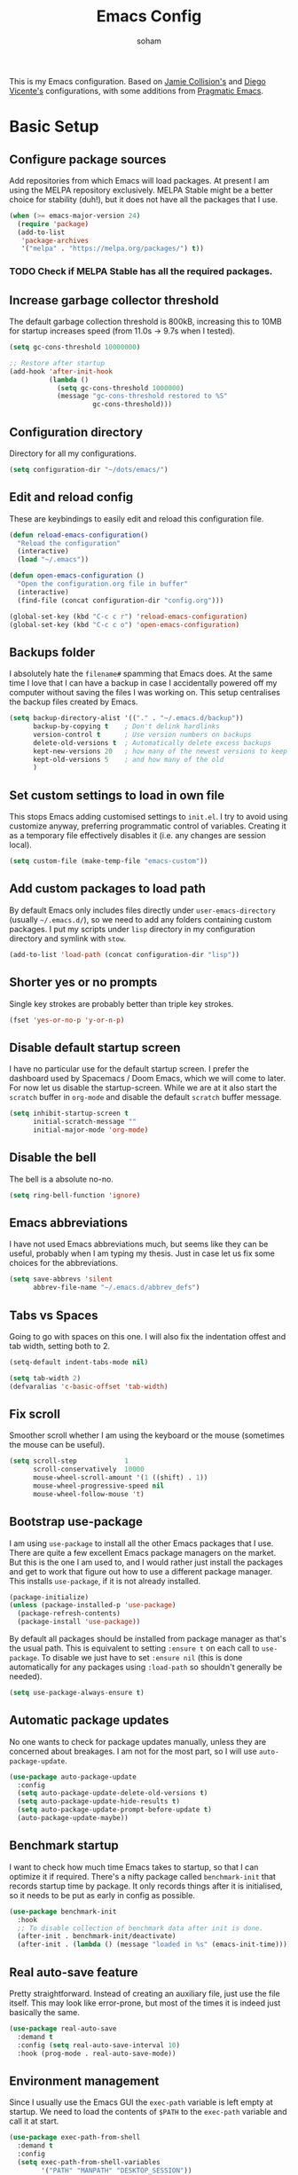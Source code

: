 #+TITLE: Emacs Config
#+AUTHOR: soham
#+OPTIONS: toc:t date:t

This is my Emacs configuration. Based on [[https://github.com/jamiecollinson/dotfiles/blob/master/config.org/][Jamie Collision's]] and [[https:github.com/DiegoVicen/my-emacs/blob/master/README.org][Diego Vicente's]]
configurations, with some additions from [[https:pragamaticemacs.com][Pragmatic Emacs]].

* Basic Setup
** Configure package sources

Add repositories from which Emacs will load packages. At present I am using the
MELPA repository exclusively. MELPA Stable might be a better choice for
stability (duh!), but it does not have all the packages that I use.

#+BEGIN_SRC emacs-lisp
(when (>= emacs-major-version 24)
  (require 'package)
  (add-to-list
   'package-archives
   '("melpa" . "https://melpa.org/packages/") t))
#+END_SRC

*** TODO Check if MELPA Stable has all the required packages.

** Increase garbage collector threshold

The default garbage collection threshold is 800kB, increasing this to 10MB for
startup increases speed (from 11.0s -> 9.7s when I tested).

#+BEGIN_SRC emacs-lisp
(setq gc-cons-threshold 10000000)

;; Restore after startup
(add-hook 'after-init-hook
          (lambda ()
            (setq gc-cons-threshold 1000000)
            (message "gc-cons-threshold restored to %S"
                     gc-cons-threshold)))
#+END_SRC

** Configuration directory

Directory for all my configurations.

#+BEGIN_SRC emacs-lisp
(setq configuration-dir "~/dots/emacs/")
#+END_SRC

** Edit and reload config

These are keybindings to easily edit and reload this configuration file.

#+BEGIN_SRC emacs-lisp
(defun reload-emacs-configuration()
  "Reload the configuration"
  (interactive)
  (load "~/.emacs"))

(defun open-emacs-configuration ()
  "Open the configuration.org file in buffer"
  (interactive)
  (find-file (concat configuration-dir "config.org")))

(global-set-key (kbd "C-c c r") 'reload-emacs-configuration)
(global-set-key (kbd "C-c c o") 'open-emacs-configuration)
#+END_SRC

** Backups folder

I absolutely hate the =filename#= spamming that Emacs does. At the same time I
love that I can have a backup in case I accidentally powered off my computer
without saving the files I was working on. This setup centralises the backup
files created by Emacs.

#+BEGIN_SRC emacs-lisp
(setq backup-directory-alist '(("." . "~/.emacs.d/backup"))
      backup-by-copying t    ; Don't delink hardlinks
      version-control t      ; Use version numbers on backups
      delete-old-versions t  ; Automatically delete excess backups
      kept-new-versions 20   ; how many of the newest versions to keep
      kept-old-versions 5    ; and how many of the old
      )
#+END_SRC

** Set custom settings to load in own file

This stops Emacs adding customised settings to =init.el=. I try to avoid using
customize anyway, preferring programmatic control of variables. Creating it as a
temporary file effectively disables it (i.e. any changes are session local).

#+BEGIN_SRC emacs-lisp
(setq custom-file (make-temp-file "emacs-custom"))
#+END_SRC

** Add custom packages to load path

By default Emacs only includes files directly under =user-emacs-directory=
(usually =~/.emacs.d/=), so we need to add any folders containing custom
packages. I put my scripts under =lisp= directory in my configuration directory
and symlink with =stow=.

#+BEGIN_SRC emacs-lisp
(add-to-list 'load-path (concat configuration-dir "lisp"))
#+END_SRC

** Shorter yes or no prompts

Single key strokes are probably better than triple key strokes.

#+BEGIN_SRC emacs-lisp
(fset 'yes-or-no-p 'y-or-n-p)
#+END_SRC

** Disable default startup screen

I have no particular use for the default startup screen. I prefer the dashboard
used by Spacemacs / Doom Emacs, which we will come to later. For now let us
disable the startup-screen. While we are at it also start the =scratch= buffer
in =org-mode= and disable the default =scratch= buffer message.

#+BEGIN_SRC emacs-lisp
(setq inhibit-startup-screen t
      initial-scratch-message ""
      initial-major-mode 'org-mode)
#+END_SRC

** Disable the bell

The bell is a absolute no-no.

#+BEGIN_SRC emacs-lisp
(setq ring-bell-function 'ignore)
#+END_SRC

** Emacs abbreviations

I have not used Emacs abbreviations much, but seems like they can be
useful, probably when I am typing my thesis. Just in case let us fix some
choices for the abbreviations.

#+BEGIN_SRC emacs-lisp
(setq save-abbrevs 'silent
      abbrev-file-name "~/.emacs.d/abbrev_defs")
#+END_SRC

** Tabs vs Spaces

Going to go with spaces on this one. I will also fix the indentation offest and
tab width, setting both to 2.

#+BEGIN_SRC emacs-lisp
(setq-default indent-tabs-mode nil)

(setq tab-width 2)
(defvaralias 'c-basic-offset 'tab-width)
#+END_SRC

** Fix scroll

Smoother scroll whether I am using the keyboard or the mouse (sometimes the
mouse can be useful).

#+BEGIN_SRC emacs-lisp
(setq scroll-step            1
      scroll-conservatively  10000
      mouse-wheel-scroll-amount '(1 ((shift) . 1))
      mouse-wheel-progressive-speed nil
      mouse-wheel-follow-mouse 't)
#+END_SRC

** Bootstrap use-package

I am using =use-package= to install all the other Emacs packages that I
use. There are quite a few excellent Emacs package managers on the market. But
this is the one I am used to, and I would rather just install the packages and
get to work that figure out how to use a different package manager. This
installs =use-package=, if it is not already installed.

#+BEGIN_SRC emacs-lisp
(package-initialize)
(unless (package-installed-p 'use-package)
  (package-refresh-contents)
  (package-install 'use-package))
#+END_SRC

By default all packages should be installed from package manager as that's the
usual path. This is equivalent to setting =:ensure t= on each call to
=use-package=. To disable we just have to set =:ensure nil= (this is done
automatically for any packages using =:load-path= so shouldn't generally be
needed).

#+BEGIN_SRC emacs-lisp
(setq use-package-always-ensure t)
#+END_SRC

** Automatic package updates

No one wants to check for package updates manually, unless they are concerned
about breakages. I am not for the most part, so I will use =auto-package-update=.

#+BEGIN_SRC emacs-lisp
(use-package auto-package-update
  :config
  (setq auto-package-update-delete-old-versions t)
  (setq auto-package-update-hide-results t)
  (setq auto-package-update-prompt-before-update t)
  (auto-package-update-maybe))
#+END_SRC

** Benchmark startup

I want to check how much time Emacs takes to startup, so that I can optimize it
if required. There's a nifty package called =benchmark-init= that records
startup time by package. It only records things after it is initialised, so it
needs to be put as early in config as possible.

#+BEGIN_SRC emacs-lisp
(use-package benchmark-init
  :hook
  ;; To disable collection of benchmark data after init is done.
  (after-init . benchmark-init/deactivate)
  (after-init . (lambda () (message "loaded in %s" (emacs-init-time)))))
#+END_SRC

** Real auto-save feature

Pretty straightforward. Instead of creating an auxiliary file, just use the file
itself. This may look like error-prone, but most of the times it is indeed just
basically the same.

#+BEGIN_SRC emacs-lisp
(use-package real-auto-save
  :demand t
  :config (setq real-auto-save-interval 10)
  :hook (prog-mode . real-auto-save-mode))
#+END_SRC

** Environment management

Since I usually use the Emacs GUI the =exec-path= variable is left empty at
startup. We need to load the contents of =$PATH= to the =exec-path= variable and
call it at start.

#+BEGIN_SRC emacs-lisp
(use-package exec-path-from-shell
  :demand t
  :config
  (setq exec-path-from-shell-variables
        '("PATH" "MANPATH" "DESKTOP_SESSION"))
  (exec-path-from-shell-initialize))
#+END_SRC

** Insert new line without breaking

Vim has this nifty shortcut =o=, which inserts a new line below the line in
which the cursor is. I do not want to go full =evil=, but I do like this one
feature of vim. To have the same behavior in Emacs, I found this custom
function that I bound to C-o.

#+BEGIN_SRC emacs-lisp
(defun insert-new-line-below ()
  "Add a new line below the current line"
  (interactive)
  (let ((oldpos (point)))
    (end-of-line)
    (newline-and-indent)))

(global-set-key (kbd "C-o") 'insert-new-line-below)
#+END_SRC

** Move buffers around

If we want to swap buffers location in frames, there’s no fast way to do it in
Emacs by default. To do it, a good option that I found is to use buffer-move
package, and use these key bindings.

#+BEGIN_SRC emacs-lisp
(use-package buffer-move
  :bind (("C-c w <up>"    . buf-move-up)
         ("C-c w <down>"  . buf-move-down)
         ("C-c w <left>"  . buf-move-left)
         ("C-c w <right>" . buf-move-right)))
#+END_SRC

** Redefining sentences

For some reason Emacs assumes that we end sentences with a period and /two/
whitespaces. I generally use a single whitespace after the period. To move in
sentences we need to redefine sentence endings for Emacs.

#+BEGIN_SRC emacs-lisp
(setq-default sentence-end-double-space nil)
#+END_SRC

** Fill-column

I prefer code and text to respect the 80 characters per line limit, even though
sometimes, particularly with code, it is not possible at all.

#+BEGIN_SRC emacs-lisp
(setq-default fill-column 80)
#+END_SRC

** Auto-fill comments

For our comments (only comments, not code) to be automatically filled in
programming modes, we can use this function:

#+BEGIN_SRC emacs-lisp
(defun comment-auto-fill ()
  (setq-local comment-auto-fill-only-comments t)
  (auto-fill-mode 1))

(add-hook 'prog-mode-hook 'comment-auto-fill)
#+END_SRC

** Delete selection

Emacs by default does not follow the contemporary behavior of allowing
highlighted text to be deleted. But that is whad I am more used to. So we will
activate the =delete-selection-mode=.

#+BEGIN_SRC emacs-lisp
(delete-selection-mode 1)
#+END_SRC

** Scroll in the compilation buffer

Automatically scroll the compilation buffer as the output is printed.

#+BEGIN_SRC emacs-lisp
(setq compilation-scroll-output t)
#+END_SRC

** Delete trailing whitespaces

I *never* want whitespace at the end of lines. Remove it on save.

#+BEGIN_SRC emacs-lisp
(add-hook 'before-save-hook 'delete-trailing-whitespace)
#+END_SRC

** Highlight the current line.

This highlights the line the cursor is on. Helps me to focus.

#+BEGIN_SRC emacs-lisp
(global-hl-line-mode 1)
#+END_SRC

** Diego Vincente's custom functions

I am not quite proficient with elisp, but Diego Vincente has some nifty elisp
fuctions on his configuration that I am going to steal verbatim.

*** Clean the buffer
This function cleans the buffer from trailing whitespaces, more than two
consecutive new lines and tabs.

#+BEGIN_SRC emacs-lisp
(defun my-clean-buffer ()
  "Cleans the buffer by re-indenting, removing tabs and trailing whitespace."
  (interactive)
  (delete-trailing-whitespace)
  (save-excursion
    (replace-regexp "^\n\\{3,\\}" "\n\n" nil (point-min) (point-max)))
  (untabify (point-min) (point-max)))

(global-set-key (kbd "C-c x") 'my-clean-buffer)
#+END_SRC

*** Move to indentation or beginning of the line

By default, =C-a= moves the cursor to the beginning of the line. If there is
indentation, usually you want to move to the beginning of the line after the
indentation, which is indeed bound by default to =M-m=. However I would prefer
=C-a= to do that; =beginning-of-line-dwim= takes you to the beginning of
indentation, as M-m would do. If you are already there, it takes you to the
absolute beginning of the line.

#+BEGIN_SRC emacs-lisp
(defun beginning-of-line-dwim ()
  (interactive)
  "Move to beginning of indentation, if there move to beginning of line."
  (if (= (point) (progn (back-to-indentation) (point)))
      (beginning-of-line)))

(global-set-key (kbd "C-a") 'beginning-of-line-dwim)
#+END_SRC

*** Set the fringe as the background

In the GUI mode, each Emacs window has narrow fringes on the left and right
edges. This function allows to set the fringe color the same as the background,
which makes it look flatter and more minimalist.

#+BEGIN_SRC emacs-lisp
(defun set-fringe-as-background ()
  "Force the fringe to have the same color as the background"
  (set-face-attribute 'fringe nil
                      :foreground (face-foreground 'default)
                      :background (face-background 'default)))
#+END_SRC

* Grahical Interface
** Disable GUI defaults

I prefer a minimalistic looks which means that the GUI defaults have to take the
highway.

#+BEGIN_SRC emacs-lisp
(menu-bar-mode -1)
(tool-bar-mode -1)
(scroll-bar-mode -1)
#+END_SRC

** Fonts!!!

Who does not like a good font? My choice is Adobe's Source Code Pro.

#+BEGIN_SRC emacs-lisp
(set-frame-font "Source Code Pro 12" nil t)
#+END_SRC

** Setting the theme

=doom-themes= is an excellent collection of themes. I sometimes cycle through
them, using =counsel-load-theme= to load the themes. For now I will set
=doom-solarized-light= as the default theme.

#+BEGIN_SRC emacs-lisp
(use-package doom-themes
  :config
  (load-theme 'doom-solarized-light t))
#+END_SRC

** Icons!!!

=all-the-icons= has all the icons! So let us use it.

#+BEGIN_SRC emacs-lisp
(use-package all-the-icons
  :after font-lock+)
#+END_SRC

** Modeline

I hardly use the mouse with Emacs, and I have disabled all default mouse
features. But I am going to make an exception for the =moody= + =minions=
alternative to the builtin modeline.

#+BEGIN_SRC emacs-lisp
(use-package minions
  :config
  (setq minions-mode-line-lighter "[+]")
  (minions-mode))

(use-package moody
  :config
  (moody-replace-mode-line-buffer-identification)
  (moody-replace-vc-mode)
  (setq-default x-underline-at-descent-line t
                column-number-mode t))
#+END_SRC

* Packages \ Tools
** Dash

Modern list api for Emacs.

#+BEGIN_SRC emacs-lisp
(use-package dash)
(use-package dash-functional)
#+END_SRC
** Dashboard

This is the dashboard that is used in Spacemacs / Doom Emacs. I find it quite
useful, though sometimes it does not update the recent files as early as I
prefer.

#+BEGIN_SRC emacs-lisp
(use-package dashboard
  :config
  (dashboard-setup-startup-hook))
#+END_SRC

** Dired enhancements

Emac's =dired= is probably the best file manager that I have used. A close
second is =ranger=. Here are some packages that add some of the functionalities
of =ranger= that I particularly like to =dired=.

#+BEGIN_SRC emacs-lisp
(use-package dired-ranger
  :bind (:map dired-mode-map
              ("W" . dired-ranger-copy)
              ("X" . dired-ranger-move)
              ("Y" . dired-ranger-paste)))
(use-package dired-filter
  :bind (:map dired-mode-map
              ("F" . dired-filter-map)))
(use-package dired-avfs)
(use-package dired-rainbow)
(use-package dired-collapse)
(use-package dired-narrow
  :bind (:map dired-mode-map
              ("/" . dired-narrow)))
(use-package dired-subtree
  :bind (:map dired-mode-map
              ("<tab>" . dired-subtree-toggle)
              ("<backtab>" . dired-subtree-cycle)))
#+END_SRC

There is an =all-the-icons= package for =dired=. So let us add that too!

#+BEGIN_SRC emacs-lisp
(use-package all-the-icons-dired
  :hook (dired-mode . all-the-icons-dired-mode))
#+END_SRC

Default switches for =dired=.

#+BEGIN_SRC emacs-lisp
(setq dired-listing-switches "-lath --group-directories-first")
#+END_SRC

** Command completion

=smart M-x= suggests =M-x= commands based on recency and frequency. I don't tend
to use it directly but =counsel= uses it to order suggestions.

#+BEGIN_SRC emacs-lisp
(use-package smex)
#+END_SRC

=ivy= is a generic completion framework which uses the minibuffer. Turning on
=ivy-mode= enables replacement of lots of built in =ido=
functionality. =ivy-rich= adds a friendlier interface to =ivy=.

#+BEGIN_SRC emacs-lisp
(use-package ivy
  :diminish ivy-mode
  :config
  (ivy-mode t)
  (setq ivy-display-style 'fancy))

(use-package ivy-rich
  :ensure t
  :after ivy
  :config
  ;; Disable TRAMP buffers extended information to prevent slowdown
  (setq ivy-rich-parse-remote-buffer nil)
  (ivy-rich-mode 1))
#+END_SRC

By default =ivy= starts filters with =^=. I don't normally want that and can
easily type it manually when I do.

#+BEGIN_SRC emacs-lisp
(setq ivy-initial-inputs-alist nil)
#+END_SRC

=counsel= is a collection of =ivy= enhanced versions of common Emacs commands. I
haven't bound much as =ivy-mode= takes care of most things.

#+BEGIN_SRC emacs-lisp
(use-package counsel
  :bind (("M-x" . counsel-M-x)))
#+END_SRC

=swiper= is an =ivy= enhanced version of isearch.

#+BEGIN_SRC emacs-lisp
(use-package swiper)
(global-set-key (kbd "C-s") 'counsel-grep-or-swiper)
(global-set-key (kbd "M-s") 'isearch-forward)
(global-set-key (kbd "M-r") 'isearch-backward)
#+END_SRC

=hydra= presents menus for =ivy= commands.

#+BEGIN_SRC emacs-lisp
(use-package ivy-hydra)
#+END_SRC

** Suggest next key

Suggest next keys based on currently entered key combination.

#+BEGIN_SRC emacs-lisp
(use-package which-key
  :diminish which-key-mode
  :hook
  (after-init . which-key-mode))
#+END_SRC

** Better undo

=undo-tree= visualises undo history as a tree for easy navigation.

#+BEGIN_SRC emacs-lisp
(use-package undo-tree
  :defer 5
  :diminish global-undo-tree-mode
  :config
  (global-undo-tree-mode 1))
#+END_SRC

** Navigation

One of the most important features of an advanced editor is quick text
navigation. =avy= lets us jump to any character or line quickly.

#+BEGIN_SRC emacs-lisp
(use-package avy)
#+END_SRC

=ace-window= lets us navigate between windows in the same way as =avy=. Once
activated it has useful sub-modes like =x= to switch into window deletion mode.

#+BEGIN_SRC emacs-lisp
(use-package ace-window
  :config
  (global-set-key (kbd "C-x o") 'ace-window)
  (setq aw-keys '(?a ?s ?d ?f ?g ?h ?j ?k ?l)))
#+END_SRC

** Easier selection

=expand-region= expands the region around the cursor semantically depending on
mode. Hard to describe but a killer feature.

#+BEGIN_SRC emacs-lisp
(use-package expand-region
  :bind ("C-=" . er/expand-region))
#+END_SRC

** Emoji support.

This is useful when working with html.

#+BEGIN_SRC emacs-lisp
(use-package emojify)
#+END_SRC

** Git

Magit is an awesome interface to git. Summon it with `C-x g`.

#+BEGIN_SRC emacs-lisp
(use-package magit
  :config (setq magit-branch-read-upstream-first 'fallback)
  :bind ("C-x g" . magit-status))
#+END_SRC

Display line changes in gutter based on git history. Enable it everywhere.

#+BEGIN_SRC emacs-lisp
(use-package git-gutter
  :config
  (global-git-gutter-mode 't)
  :diminish git-gutter-mode)
#+END_SRC

TimeMachine lets us step through the history of a file as recorded in git.

#+BEGIN_SRC emacs-lisp
(use-package git-timemachine)
#+END_SRC

** Project management

Still not sure how to make best uses of =projectile=, but everyone and their cow
praises =projectile=.

#+BEGIN_SRC emacs-lisp
(use-package projectile
  :config
  (define-key projectile-mode-map (kbd "s-p") 'projectile-command-map)
  (define-key projectile-mode-map (kbd "C-c p") 'projectile-command-map)
  (projectile-mode 1))
#+END_SRC

Tell projectile to integrate with =ivy= for completion.

#+BEGIN_SRC emacs-lisp
(setq projectile-completion-system 'ivy)
#+END_SRC

Add some extra completion options via integration with =counsel=. In particular
this enables =C-c p SPC= for smart buffer / file search, and =C-c p s s= for
search via =ag=.

There is no function for projectile-grep, but we could use =counsel-git-grep=
which is similar. Should I bind that to =C-c p s g=?

#+BEGIN_SRC emacs-lisp
(use-package counsel-projectile
  :hook
  (after-init . counsel-projectile-mode))
#+END_SRC

** Syntax and spelling

=Flycheck= is a general syntax highlighting framework which other packages hook
into. It's an improvment on the builtin =flymake=. Setup is pretty simple - we
just enable globally and turn on a custom eslint function, and also add a custom
checker for proselint.

#+BEGIN_SRC emacs-lisp
(use-package flycheck
  :config
  (add-to-list 'flycheck-checkers 'proselint)
  (setq-default flycheck-highlighting-mode 'lines)
  ;; Define fringe indicator / warning levels
  (define-fringe-bitmap 'flycheck-fringe-bitmap-ball
    (vector #b00000000
            #b00000000
            #b00000000
            #b00000000
            #b00000000
            #b00000000
            #b00000000
            #b00011100
            #b00111110
            #b00111110
            #b00111110
            #b00011100
            #b00000000
            #b00000000
            #b00000000
            #b00000000
            #b00000000))
  (flycheck-define-error-level 'error
    :severity 2
    :overlay-category 'flycheck-error-overlay
    :fringe-bitmap 'flycheck-fringe-bitmap-ball
    :fringe-face 'flycheck-fringe-error)
  (flycheck-define-error-level 'warning
    :severity 1
    :overlay-category 'flycheck-warning-overlay
    :fringe-bitmap 'flycheck-fringe-bitmap-ball
    :fringe-face 'flycheck-fringe-warning)
  (flycheck-define-error-level 'info
    :severity 0
    :overlay-category 'flycheck-info-overlay
    :fringe-bitmap 'flycheck-fringe-bitmap-ball
    :fringe-face 'flycheck-fringe-info)
  :hook
  (after-init . global-flycheck-mode))
#+END_SRC

Proselint is a syntax checker for English language. This defines a custom
checker which will run in texty modes. It is a python package that needs to be
installed externally.

#+BEGIN_SRC emacs-lisp
(flycheck-define-checker proselint
  "A linter for prose."
  :command ("proselint" source-inplace)
  :error-patterns
  ((warning line-start (file-name) ":" line ":" column ": "
            (id (one-or-more (not (any " "))))
            (message (one-or-more not-newline)
                     (zero-or-more "\n" (any " ") (one-or-more not-newline)))
            line-end))
  :modes (text-mode markdown-mode gfm-mode org-mode))
#+END_SRC

=Flyspell= is a builtin spelling checker. I prefer it to be activated for
=text-mode= and for comments in =prog-mode=.

#+BEGIN_SRC emacs-lisp
(add-hook 'text-mode-hook 'flyspell-mode)
(add-hook 'prog-mode-hook 'flyspell-prog-mode)
#+END_SRC

** Autocomplete

=Company= is a pretty good autocompletion system.

#+BEGIN_SRC emacs-lisp
(use-package company
  :diminish
  :demand t
  :config
  (setq company-show-numbers t
        company-tooltips-align-annotations t))
#+END_SRC

I don't want suggestions from open files / buffers to be automatically
lowercased as these are often camelcase function names.

#+BEGIN_SRC emacs-lisp
(setq company-dabbrev-downcase nil)
#+END_SRC

** Parens and delimiters

When programming I like my editor to try to help me with keeping parentheses
balanced.

#+BEGIN_SRC emacs-lisp
(use-package smartparens
  :diminish smartparens-mode
  :hook
  (prog-mode . smartparens-mode))
#+END_SRC

Highlight parens etc. for improved readability.

#+BEGIN_SRC emacs-lisp
(use-package rainbow-delimiters
  :hook
  (prog-mode . rainbow-delimiters-mode))
#+END_SRC

** Highlighted color strings

I prefer strings which represent colours to be highlighted, and I only want this
in programming modes, and I don't want colour names to be highlighted
(=x-colors=).

#+BEGIN_SRC emacs-lisp
(use-package rainbow-mode
  :config
  (setq rainbow-x-colors nil)
  :hook
  (prog-mode . rainbow-mode))
#+END_SRC

** Indentations

=agressive-indent-mode= is more reliable than =electric-indent-mode= at keeping
my code always indented.

#+BEGIN_SRC emacs-lisp
(use-package aggressive-indent)
#+END_SRC

** Jump to source

Individual language packages often support IDE features like jump to source, but
=dumb-jump= attempts to support many languages by simple searching. It's quite
effective even with dynamic libraries like JS and Python.

#+BEGIN_SRC emacs-lisp
(use-package dumb-jump
  :diminish dumb-jump-mode
  :config
  (setq dumb-jump-selector 'ivy
        dumb-jump-aggressive nil)
  :bind (("C-M-g" . dumb-jump-go)
         ("C-M-p" . dumb-jump-back)
         ("C-M-q" . dumb-jump-quick-look)))
#+END_SRC

** Snippets

Unlike autocomplete which suggests words / symbols, snippets are pre-prepared
templates which you fill in. I'm using a community library =yasnippet-snippets=
with *lots* of ready made options, and have my own directory of custom snippets
I've added. Type the shortcut and press =TAB= to complete, or =M-/= to
autosuggest a snippet.

#+BEGIN_SRC emacs-lisp
(use-package yasnippet
  :diminish yas-minor-mode
  :config
  (add-to-list 'yas-snippet-dirs (concat configuration-dir "snippets"))
  (yas-global-mode)
  (global-set-key (kbd "M-/") 'company-yasnippet))
(use-package yasnippet-snippets)
#+END_SRC

** Universal / Exuberant Ctags

Tags based completion for large projects. So far I have found this to be
more reliable than =lsp-mode= and =eglot= for ide-like completion. [[https://github.com/universal-ctags/ctags][Universal
Ctags]] or some other ctag implementation needs to be installed. Additionally =GNU
Find= can also be used as a backend.

#+BEGIN_SRC emacs-lisp
(use-package counsel-etags
  :bind (("C-]" . counsel-etags-find-tag-at-point))
  :init
  (add-hook 'prog-mode-hook
            (lambda ()
              (add-hook 'after-save-hook
                        'counsel-etags-virtual-update-tags 'append 'local)))
  :config
  (setq counsel-etags-update-interval 60)
  (push "build" counsel-etags-ignore-directories))
#+END_SRC

** Terminal

=sane-term= restores some sanity to =ansi-term= to provide something close to a
proper shell in Emacs.

#+BEGIN_SRC emacs-lisp
(use-package sane-term
  :config
  (defun set-up-sane-term ()
    "Fix yanking and prepare for sane-term-mode."
    (setq-local global-hl-line-mode nil)
    (define-key
      term-raw-map
      (kbd "C-y")
      (lambda ()
        (interactive)
        (term-line-mode)
        (yank)
        (term-char-mode))))
  :hook (term-mode . set-up-sane-term)
  :bind (("C-c t" . sane-term)
         ("C-c T" . sane-term-create)
         ("C-c C-j" . sane-term-mode-toggle)))
#+END_SRC

** PDF reader

=pdf-tools= is better at this than =doc-view=.

#+BEGIN_SRC emacs-lisp
(use-package pdf-tools
  :ensure t
  :mode ("\\.pdf\\'" . pdf-view-mode)
  :config
  (pdf-tools-install)
  (setq-default pdf-view-display-size 'fit-width)
  :hook
  (pdf-view . pdf-links-minor-mode))
#+END_SRC
** Djvu reader

Not as good as =pdf-tools= but gets the job done. My preferred =djvu= reader is
=zathura= though.

#+BEGIN_SRC emacs-lisp
(use-package djvu)
#+END_SRC

* Programming Modes
** Markdown

Not technically a progmramming mode but wth. Markdown support isn't built into
Emacs, add it with =markdown-mode=.

#+BEGIN_SRC emacs-lisp
(use-package markdown-mode
  :commands (markdown-mode gfm-mode)
  :mode (("README\\.md\\'" . gfm-mode)
         ("\\.md\\'" . markdown-mode)
         ("\\.markdown\\'" . markdown-mode))
  :init (setq markdown-command "multimarkdown"))
#+END_SRC

** Python

#+BEGIN_SRC emacs-lisp
(use-package anaconda-mode
  :hook
  (python-mode . anaconda-mode)
  (python-mode . anaconda-eldoc-mode))

(use-package company-anaconda
  :config
  (add-to-list 'company-backends 'company-anaconda))
#+END_SRC

Control =conda= environments from Emacs.

#+BEGIN_SRC emacs-lisp
(use-package conda
  :init
  (conda-env-initialize-interactive-shells)
  (conda-env-initialize-eshell)
  :config
  (conda-env-autoactivate-mode t)
  (setq conda-anaconda-home (expand-file-name "~/miniconda3"))
  (setq conda-env-home-directory (expand-file-name "~/miniconda3")))
#+END_SRC

=IPython= as python interpreter.

#+BEGIN_SRC emacs-lisp
(when (executable-find "ipython")
  (setq python-shell-interpreter "ipython"))
#+END_SRC

** R

Emacs Speaks Statistics for R.

#+BEGIN_SRC emacs-lisp
(use-package ess)
(use-package ess-R-data-view)
#+END_SRC

#+RESULTS:

** LaTeX

AUCTeX is probably the best TeX editing system. CDLatTeX helps to speed up
environment insertion, including AMS environments that naive AUCTeX does not.

#+BEGIN_SRC emacs-lisp
(use-package tex
  :demand t
  :ensure auctex
  :config
  (setq-default TeX-engine 'luatex)
  (setq-default TeX-PDF-mode t)
  (setq-default TeX-master nil)
  (setq TeX-parse-self t)
  (setq TeX-view-program-selection '((output-pdf "PDF Tools")))
  (setq reftex-plug-into-AUCTeX t)
  (setq reftex-bibliography-commands '("bibliography" "nobibliography" "addbibresource"))
  (setq reftex-use-external-file-finders t)
  (setq reftex-external-file-finders
        '(("tex" . "kpsewhich -format=.tex %f")
          ("bib" . "kpsewhich -format=.bib %f")))
  (setq reftex-insert-label-flags '("s" "sft" "e"))
  (setq TeX-electric-sub-and-superscrip t)
  (setq TeX-electric-math (cons "\\(" "\\)"))
  (setq LaTeX-electric-left-right-brace t)
  :hook
  ((LaTeX-mode . visual-line-mode)
   (LaTeX-mode . turn-on-auto-fill)
   (LaTeX-mode . flyspell-mode)
   (LaTeX-mode . LaTeX-math-mode)
   (LaTeX-mode . turn-on-reftex)
   (TeX-after-compilation-finished-functions
    . TeX-revert-document-buffer)))

(use-package auctex-latexmk
  :hook
  (LaTeX-mode . auctex-latexmk-setup))
#+END_SRC

Add company mode support.

#+BEGIN_SRC emacs-lisp
(use-package company-math
  :config
  (add-to-list 'company-backends 'company-math-symbols-latex)
  (add-to-list 'company-backends 'company-math-symbols-unicode))
#+END_SRC

* Org mode
My life in plain text.
** Pinning org-mode

Just to make sure that it is using org from ELPA. Not loading the =contrib=
extension since it is disrupting some normal =org-mode= features, like expansion
of source blocks with =<s TAB=.

#+BEGIN_SRC emacs-lisp
(add-to-list 'package-archives '("org" . "https://orgmode.org/elpa/") t)

(use-package org
 :pin org)
#+END_SRC

** General settings.

Set the default directory for =org-mode= and define some =org-mode= variables.

#+BEGIN_SRC emacs-lisp
(setq org-startup-indented 'f)
(setq org-directory "~/org/")
(setq org-special-ctrl-a/e 't)
(setq org-default-notes-file (concat org-directory "notes.org"))
(setq org-agenda-files (list (concat org-directory "todo.org")))
(global-set-key (kbd "\C-c a") 'org-agenda)
(define-key global-map "\C-c c" 'org-capture)
(setq org-src-window-setup 'current-window)
(setq org-list-description-max-indent 5)
;; prevent demoting heading also shifting text inside sections
(setq org-adapt-indentation nil)
#+END_SRC

** Appearance

Improve the display of bullet points.

#+BEGIN_SRC emacs-lisp
(use-package org-bullets
  :config
  (setq org-bullets-bullet-list '("∙"))
  :hook
  (org-bullets . org-mode))
#+END_SRC

Fontify whole line for headings.

#+BEGIN_SRC emacs-lisp
(setq org-fontify-whole-heading-line t)
#+END_SRC

=auto-fill-mode= for =org-mode= too.

#+BEGIN_SRC emacs-lisp
(add-hook 'org-mode-hook 'auto-fill-mode)
#+END_SRC

** Todo keywords

Additional todo keywords for =org-mode=. This will also save timestamps when
completing tasks

#+BEGIN_SRC emacs-lisp
(setq org-todo-keywords '((sequence "TODO(t)" "INPROGRESS(p)" "|" "DONE(d!)" "DROP(x!)"))
      org-log-into-drawer t)
#+END_SRC

** LaTeX with org-mode

If AUCTeX is the best TeX editing system then =org-mode= is definitely a close
second. Depending on what kind of document I am writing, I might prefer one over
the other. For =org-mode= to LaTeX export I prefer certain defaults.

=latexmk= with the =lualatex= engine as the LaTeX exporter.

#+BEGIN_SRC emacs-lisp
(setq org-latex-pdf-process '("latexmk -lualatex -quiet -shell-escape -bibtex -f -pdf %f"))
#+END_SRC

=lstlisting= for source environments.

#+BEGIN_SRC emacs-lisp
(add-to-list 'org-latex-packages-alist '("" "listingsutf8"))
(setq org-latex-listings t)
#+END_SRC

Preserve indentations.

#+BEGIN_SRC emacs-lisp
(setq org-src-preserve-indentation t)
#+END_SRC

Pretty symbols

This setting will make subscripts (x_{subscript}) and superscripts
(x^{superscript}) appear in org in a AUCTeX fashion.

#+BEGIN_SRC emacs-lisp
(setq-default org-pretty-entities t)
#+END_SRC

LaTeX blocks

To preview latex fragments, we need some quick set up to obtain proper quality
to read it in a Retina display.

#+BEGIN_SRC emacs-lisp
(setq org-latex-create-formula-image-program 'dvisvgm)
#+END_SRC

D&D with =org-mode= and LaTeX.

#+BEGIN_SRC emacs-lisp
(add-to-list 'load-path (concat configuration-dir "lisp/" "emacs-org-dnd"))
(require 'ox-dnd)
#+END_SRC

** Spell checking

Add spell checking by enabling flyspell in its buffers. The configuration for
flyspell is above.

#+BEGIN_SRC emacs-lisp
(add-hook 'org-mode-hook 'flyspell-mode)
#+END_SRC

** Reveal.js export

=org-re-reveal= for presentations using =reveal.js=.

#+BEGIN_SRC emacs-lisp
(use-package org-re-reveal
  :config
  (setq org-re-reveal-root "https://www.jsdelivr.com/package/npm/reveal.js"))
#+END_SRC

** Org-ref

=org-ref= for maintaining references.

#+BEGIN_SRC emacs-lisp
(use-package org-ref
  :init
  (setq org-ref-bibtex-hydra-key-binding (kbd "C-c j"))
  :config
  (setq org-ref-completion-library 'org-ref-ivy-cite
        org-latex-prefer-user-labels t))
#+END_SRC

Default bibliography directories for =org-ref=.

#+BEGIN_SRC emacs-lisp
(setq bibliography-dir "~/Documents/research/bibliography/")
(setq reftex-default-bibliography '(concat bibliography-dir "references.bib"))
(setq org-ref-bibliography-notes (concat bibliography-dir "notes.org")
      org-ref-default-bibliography '(concat bibliography-dir "references.bib")
      org-ref-pdf-directory (concat bibliography-dir "bibtex-pdfs/"))
#+END_SRC

We also make sure to create the directory if it does not exist

#+BEGIN_SRC emacs-lisp
(unless (file-exists-p org-ref-pdf-directory)
  (make-directory org-ref-pdf-directory t))
#+END_SRC

Set default key in Bibtex entries

When using tools like =crossref-add-bibtex-entry=, we want a meaningful key to
be defined in the entries. I found this method in the =org-ref= config file.

#+BEGIN_SRC emacs-lisp
(setq bibtex-autokey-year-length 4
      bibtex-autokey-name-year-separator "-"
      bibtex-autokey-year-title-separator "-"
      bibtex-autokey-titleword-separator "-"
      bibtex-autokey-titlewords 2
      bibtex-autokey-titlewords-stretch 1
      bibtex-autokey-titleword-length 5)
#+END_SRC

** Display inline images

A small piece of elisp extracted from The Joy of Programming to properly display
inline images in org.

#+BEGIN_SRC emacs-lisp
(defun my/fix-inline-images ()
  (when org-inline-image-overlays
    (org-redisplay-inline-images)))

(add-hook 'org-babel-after-execute-hook 'my/fix-inline-images)
(setq-default org-image-actual-width 620)
#+END_SRC

** My website publishing configuration

#+BEGIN_SRC emacs-lisp
(setq my-web-dir "~/Documents/e-eight.gitlab.io/")
(setq my-base-dir (concat my-web-dir "org"))
(setq my-publish-dir (concat my-web-dir "publish"))

(require 'ox-publish)

(setq my-web-header-file (concat my-base-dir "/partials/header.html")
      my-web-footer-file (concat my-base-dir "/partials/footer.html")
      org-html-validation-link nil)

;; Load partials on memory
(defun my-web-header (arg)
  (with-temp-buffer
    (insert-file-contents my-web-header-file)
    (buffer-string)))

(defun my-blog-footer (arg)
  (with-temp-buffer
    (insert-file-contents my-web-footer-file)
    (buffer-string)))

(defun filter-local-links (link backend info)
  "Filter that converts all the /index.html links to /"
  (if (org-export-derived-backend-p backend 'html)
      (replace-regexp-in-string "/index.html" "/" link)))

(setq org-publish-project-alist
      '(;; Publish the posts
        ("posts"
         :base-directory my-base-dir
         :base-extension "org"
         :publishing-directory my-publish-dir
         :recursive t
         :publishing-function org-html-publish-to-html
         :headline-levels 4
         :section-numbers nil
         :html-head nil
         :html-head-include-default-style nil
         :html-head-include-scripts nil
         :html-preamble my-web-header
         :html-postamble my-web-footer
         )

        ;; For static files that should remain untouched
        ("static"
         :base-directory my-base-dir
         :base-extension "css\\|js\\|png\\|jpg\\|gif\\|pdf\\|mp3\\|ogg\\|swf\\|eot\\|svg\\|woff\\|woff2\\|ttf"
         :publishing-directory my-publish-dir
         :recursive t
         :publishing-function org-publish-attachment
         )

        ;; Combine the two previous components in a single one
        ("web" :components ("posts" "static"))))

(add-to-list 'org-export-filter-link-functions 'filter-local-links)
#+END_SRC

** Planning file per project

I like the idea of having a file in the root of each project called
planning.org, in which I can put all the tasks, ideas, and other research I
perform about a project. In case I add TODO entries, meetings, or other
artifacts, I want them to appear in the agenda. For that reason, this functions
checks for possible planning files existing in my projects.

#+BEGIN_SRC emacs-lisp
(defun get-my-planning-files ()
  "Get a list of existing planning files per project."
  (let ((candidates (map 'list
                         (lambda (x) (concat x "planning.org"))
                         (projectile-relevant-known-projects))))
    (remove-if-not 'file-exists-p candidates)))

(defun update-planning-files ()
  "Update the org-agenda-files variable with the planning files per project."
  (interactive)
  (dolist (new-org-file (get-my-planning-files))
    (add-to-list 'org-agenda-files new-org-file)))

;; For some reason, the list seem to be overwritten during init
(add-hook 'after-init-hook 'update-planning-files)
#+END_SRC

** Better RET

While reading this post in the Kitchin Research Group website, I stumbled into
this package that allows a better behavior of RET in org-mode.

#+BEGIN_SRC emacs-lisp
(use-package org-autolist
  :ensure t
  :config (add-hook 'org-mode-hook (lambda () (org-autolist-mode))))
#+END_SRC

** Babel

Org-babel can be used for literate programming, executing source code within
org-mode.

#+BEGIN_SRC emacs-lisp
(org-babel-do-load-languages
 'org-babel-load-languages
 '((shell . t)
   (latex . t)
   (ditaa . t)
   (C . t)
   (R . t)
   (python . t)))
#+END_SRC

Syntax highlighting and tabbing in source blocks.

#+BEGIN_SRC emacs-lisp
(setq org-src-fontify-natively 't)
(setq org-src-tab-acts-natively t)
#+END_SRC

Custom source blocks

#+BEGIN_SRC emacs-lisp
(add-to-list 'org-structure-template-alist
             '("E" "#+BEGIN_SRC emacs-lisp \n  ?\n#+END_SRC"))
(add-to-list 'org-structure-template-alist
             '("p" "#+BEGIN_SRC python \n  ?\n#+END_SRC"))
(add-to-list 'org-structure-template-alist
             '("R" "#+BEGIN_SRC R \n  ?\n#+END_SRC"))
#+END_SRC

** Reload org-mode

For some reason it gives an error otherwise.

#+BEGIN_SRC emacs-lisp
(org-reload)
#+END_SRC
